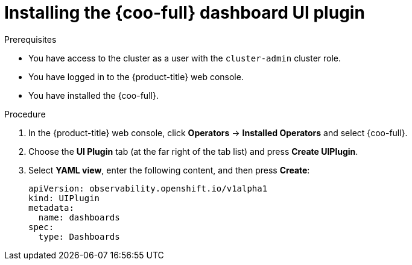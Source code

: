 // Module included in the following assemblies:

// * observability/cluster_observability_operator/ui_plugins/dashboard-ui-plugin.adoc

:_mod-docs-content-type: PROCEDURE
[id="coo-dashboard-ui-plugin-install-_{context}"]
= Installing the {coo-full} dashboard UI plugin


.Prerequisites

* You have access to the cluster as a user with the `cluster-admin` cluster role.
* You have logged in to the {product-title} web console.
* You have installed the {coo-full}.

.Procedure

. In the {product-title} web console, click *Operators* -> *Installed Operators* and select {coo-full}.
. Choose the *UI Plugin* tab (at the far right of the tab list) and press *Create UIPlugin*.
. Select *YAML view*, enter the following content, and then press *Create*:
+
[source,yaml]
----
apiVersion: observability.openshift.io/v1alpha1
kind: UIPlugin
metadata:
  name: dashboards
spec:
  type: Dashboards
----
